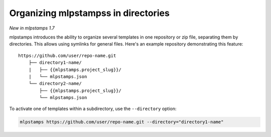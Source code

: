 .. _directories:

Organizing mlpstampss in directories
---------------------------------------

*New in mlpstamps 1.7*

mlpstamps introduces the ability to organize several templates in one repository or zip file, separating them by directories.
This allows using symlinks for general files.
Here's an example repository demonstrating this feature::

    https://github.com/user/repo-name.git
        ├── directory1-name/
        |   ├── {{mlpstamps.project_slug}}/
        |   └── mlpstamps.json
        └── directory2-name/
            ├── {{mlpstamps.project_slug}}/
            └── mlpstamps.json

To activate one of templates within a subdirectory, use the ``--directory`` option:

.. code-block:: bash

    mlpstamps https://github.com/user/repo-name.git --directory="directory1-name"
